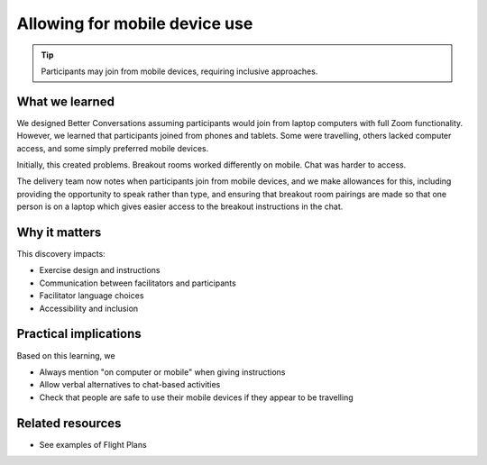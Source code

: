 .. _mobile-accessibility-insight:

==============================
Allowing for mobile device use
==============================

.. tags:: insights, accessibility, mobile devices, participant experience, design

.. tip:: 

   Participants may join from mobile devices, requiring inclusive approaches.

What we learned
------------------

We designed Better Conversations assuming participants would join from laptop computers with full Zoom functionality. However, we learned that participants joined from phones and tablets. Some were travelling, others lacked computer access, and some simply preferred mobile devices.

Initially, this created problems. Breakout rooms worked differently on mobile. 
Chat was harder to access. 

The delivery team now notes when participants join from mobile devices, and we make allowances for this, including providing the opportunity to speak rather than type, and ensuring that breakout room pairings are made so that one person is on a laptop which gives easier access to the breakout instructions in the chat.

Why it matters
--------------
This discovery impacts:

- Exercise design and instructions
- Communication between facilitators and participants
- Facilitator language choices
- Accessibility and inclusion

Practical implications
----------------------
Based on this learning, we

- Always mention "on computer or mobile" when giving instructions
- Allow verbal alternatives to chat-based activities
- Check that people are safe to use their mobile devices if they appear to be travelling

Related resources
-----------------
- See examples of Flight Plans
